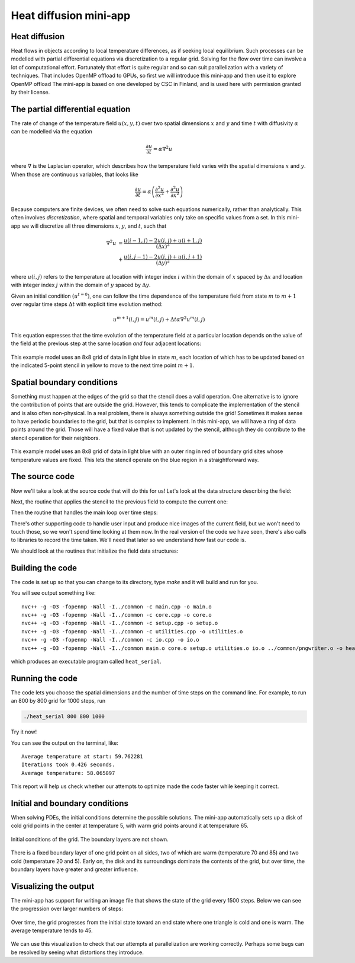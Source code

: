 Heat diffusion mini-app
=======================

.. questions::

   - How can I learn about OpenMP on GPUs with a practical example?
   - What should I think about when porting code to use GPUs?

.. objectives::

   - Understand the structure of a mini-app that models heat diffusion
   - Understand how the 5-point stencil operates
   - Understand that the loops influence the duration of the mini-app
   - Understand the expected output of the mini-app

.. prereq::

   1. Understanding of how to read either C++ or Fortran code
   2. Running programs from a terminal command line


Heat diffusion
--------------

Heat flows in objects according to local temperature differences, as if seeking local equilibrium.
Such processes can be modelled with partial differential equations via discretization to a regular grid.
Solving for the flow over time can involve a lot of computational effort.
Fortunately that effort is quite regular and so can suit parallelization with a variety of techniques.
That includes OpenMP offload to GPUs, so first we will introduce this mini-app and then use it to explore OpenMP offload
The mini-app is based on one developed by CSC in Finland, and is used here with permission granted by their license.

The partial differential equation
---------------------------------

The rate of change of the temperature field :math:`u(x, y, t)` over two spatial
dimensions :math:`x` and :math:`y` and time :math:`t`
with diffusivity :math:`\alpha` can be modelled via the equation

.. math::
   \frac{\partial u}{\partial t} = \alpha \nabla^2 u

where :math:`\nabla` is the Laplacian operator, which describes how
the temperature field varies with the spatial dimensions :math:`x` and
:math:`y`. When those are continuous variables, that looks like

.. math::
   \frac{\partial u}{\partial t} = \alpha \left( \frac{\partial^2 u}{\partial x^2} + \frac{\partial^2 u}{\partial x^2}\right)

Because computers are finite devices, we often need to solve such equations numerically, rather than analytically.
This often involves *discretization*, where spatial and temporal variables only take on specific values from a set.
In this mini-app we will discretize all three dimensions :math:`x`, :math:`y`, and :math:`t`, such that

.. math::
   \nabla^2 u  &= \frac{u(i-1,j)-2u(i,j)+u(i+1,j)}{(\Delta x)^2} \\
       &+ \frac{u(i,j-1)-2u(i,j)+u(i,j+1)}{(\Delta y)^2}

where :math:`u(i,j)` refers to the temperature at location with
integer index :math:`i` within the domain of :math:`x` spaced by
:math:`\Delta x` and location with integer index :math:`j` within the
domain of :math:`y` spaced by :math:`\Delta y`.

Given an initial condition :math:`(u^{t=0})`, one can follow the time
dependence of the temperature field from state :math:`m` to
:math:`m+1` over regular time steps :math:`\Delta t` with explicit
time evolution method:

.. math::
    u^{m+1}(i,j) = u^m(i,j) + \Delta t \alpha \nabla^2 u^m(i,j) 

This equation expresses that the time evolution of the temperature
field at a particular location depends on the value of the field at
the previous step at the same location *and* four adjacent locations:

.. figure:: img/stencil.svg
   :align: center

   This example model uses an 8x8 grid of data in light blue in state
   :math:`m`, each location of which has to be updated based on the
   indicated 5-point stencil in yellow to move to the next time point
   :math:`m+1`.

.. exercise::

   How much arithmetic must be done to evolve each location at each time step?

.. solution::

   10 arithmetic operations per location per time step. 3 in each of 2
   numerators, 1 to divide by each pre-computed denominator, and two
   additions to update :math:`u`.

.. exercise::

   How much arithmetic must be done to evolve all locations in the grid for 20 steps?

.. solution::

   There's 64 locations and 20 steps and each does the same 10
   operations, so :math:`10*8*8*20 = 12800` arithmetic operations
   total. However, that assumes that there are no boundaries to
   the field, which is unrealistic!

Spatial boundary conditions
---------------------------

Something must happen at the edges of the grid so that the stencil does a valid operation.
One alternative is to ignore the contribution of points that are outside the grid.
However, this tends to complicate the implementation of the stencil and is also often non-physical.
In a real problem, there is always something outside the grid!
Sometimes it makes sense to have periodic boundaries to the grid, but that is complex to implement.
In this mini-app, we will have a ring of data points around the grid.
Those will have a fixed value that is not updated by the stencil,
although they do contribute to the stencil operation for their neighbors.

.. figure:: img/stencil-fixed-boundaries.svg
   :align: center

   This example model uses an 8x8 grid of data in light blue with an
   outer ring in red of boundary grid sites whose temperature values
   are fixed. This lets the stencil operate on the blue region in a
   straightforward way.

The source code
---------------

Now we'll take a look at the source code that will do this for us!
Let's look at the data structure describing the field:

.. typealong:: The field data structure

   .. tabs::

      .. tab:: C++

         .. literalinclude:: exercise/serial/heat.h
                        :language: cpp
                        :lines: 9-19
                                
      .. tab:: Fortran

         .. literalinclude:: exercise/serial/fortran/heat_mod.F90
                        :language: fortran
                        :lines: 11-17

Next, the routine that applies the stencil to the previous field to compute the current one:

.. typealong:: The core evolution operation

   .. tabs::

      .. tab:: C++

         .. literalinclude:: exercise/serial/core.cpp
                        :language: cpp
                        :lines: 7-38
                                
      .. tab:: Fortran

         .. literalinclude:: exercise/serial/fortran/core.F90
                        :language: fortran
                        :lines: 9-45

Then the routine that handles the main loop over time steps:
                                
.. typealong:: The main driver function

   .. tabs::

      .. tab:: C++

         .. literalinclude:: exercise/serial/main.cpp
                        :language: cpp
                        :lines: 10-11,15-20,27-35,39-41,45-49,66
                                
      .. tab:: Fortran

         .. literalinclude:: exercise/serial/fortran/main.F90
                        :language: fortran
                        :lines: 3-19,21-22,27-28,35-40,44-45,49-50,65

There's other supporting code to handle user input and produce nice images
of the current field, but we won't need to touch those, so we won't spend time
looking at them now.
In the real version of the code we have seen, there's also calls to libraries to record the time taken.
We'll need that later so we understand how fast our code is.

We should look at the routines that initialize the field data structures:

.. typealong:: The setup routines

   .. tabs::

      .. tab:: C++

         .. literalinclude:: exercise/serial/utilities.cpp
                        :language: cpp
                        :lines: 27-33
                                
      .. tab:: Fortran

         .. literalinclude:: exercise/serial/fortran/setup.F90
                        :language: fortran
                        :lines: 79-80

Building the code
-----------------

The code is set up so that you can change to its directory,
type `make` and it will build and run for you.

.. typealong:: Building the code 

   .. tabs::

      .. tab:: C++

         .. code-block:: bash
            
            cd content/exercise/serial
            make
                                
      .. tab:: Fortran

         .. code-block:: bash
            
            cd content/exercise/serial/fortran
            make

You will see output something like::

  nvc++ -g -O3 -fopenmp -Wall -I../common -c main.cpp -o main.o
  nvc++ -g -O3 -fopenmp -Wall -I../common -c core.cpp -o core.o
  nvc++ -g -O3 -fopenmp -Wall -I../common -c setup.cpp -o setup.o
  nvc++ -g -O3 -fopenmp -Wall -I../common -c utilities.cpp -o utilities.o
  nvc++ -g -O3 -fopenmp -Wall -I../common -c io.cpp -o io.o
  nvc++ -g -O3 -fopenmp -Wall -I../common main.o core.o setup.o utilities.o io.o ../common/pngwriter.o -o heat_serial  -lpng

which produces an executable program called ``heat_serial``.

Running the code
----------------

The code lets you choose the spatial dimensions and the number of time steps on the command line.
For example, to run an 800 by 800 grid for 1000 steps, run

.. code-block:: bash

   ./heat_serial 800 800 1000

Try it now!

.. exercise::

   How long does the iteration take if you double the number of steps?
   How long does the iteration take if you double the number of grid points in each direction?

.. solution::

   Doubling the number of steps doubles the total amount of work, so should take around twice as long.
   Doubling both numbers of grid points is four times as much work, so should take around four times as long.

You can see the output on the terminal, like::

  Average temperature at start: 59.762281
  Iterations took 0.426 seconds.
  Average temperature: 58.065097

This report will help us check whether our attempts to optimize made the code faster while keeping it correct.

Initial and boundary conditions
-------------------------------

When solving PDEs, the initial conditions determine the possible solutions.
The mini-app automatically sets up a disk of cold grid points in the center at temperature 5, with warm grid points around it at temperature 65.

.. figure:: img/heat_0000.png
   :align: center

   Initial conditions of the grid.
   The boundary layers are not shown.

There is a fixed boundary layer of one grid point on all sides, two of which are warm (temperature 70 and 85) and two cold (temperature 20 and 5).
Early on, the disk and its surroundings dominate the contents of the grid, but over time, the boundary layers have greater and greater influence.

.. exercise::

   To which average temperature will the grid converge?

.. solution::

   Eventually, the boundary conditions will dominate.
   Each contributes equally if the sides are of equal length.
   The average of the grid will be the average of the boundaries, ie. :math:`(70+20+85+5)/4` which is :math:`45`.


Visualizing the output
----------------------

The mini-app has support for writing an image file that shows the state of the grid every 1500 steps.
Below we can see the progression over larger numbers of steps:

..
   This image was made with the montage tool from ImageMagick.
   Run ./heat_serial 800 800 42000 then
   montage heat_?000.png heat_??000.png heat_montage.png

.. figure:: img/heat_montage.png
   :align: center

   Over time, the grid progresses from the initial state toward
   an end state where one triangle is cold and one is warm.
   The average temperature tends to 45.

We can use this visualization to check that our attempts at parallelization are working correctly.
Perhaps some bugs can be resolved by seeing what distortions they introduce.


.. keypoints::

   - The heat equation is discretized in space and time
   - The implementation has loops over time and spatial dimensions
   - The implementation reports on the contents of the grid so we can understand correctness and performance easily.
